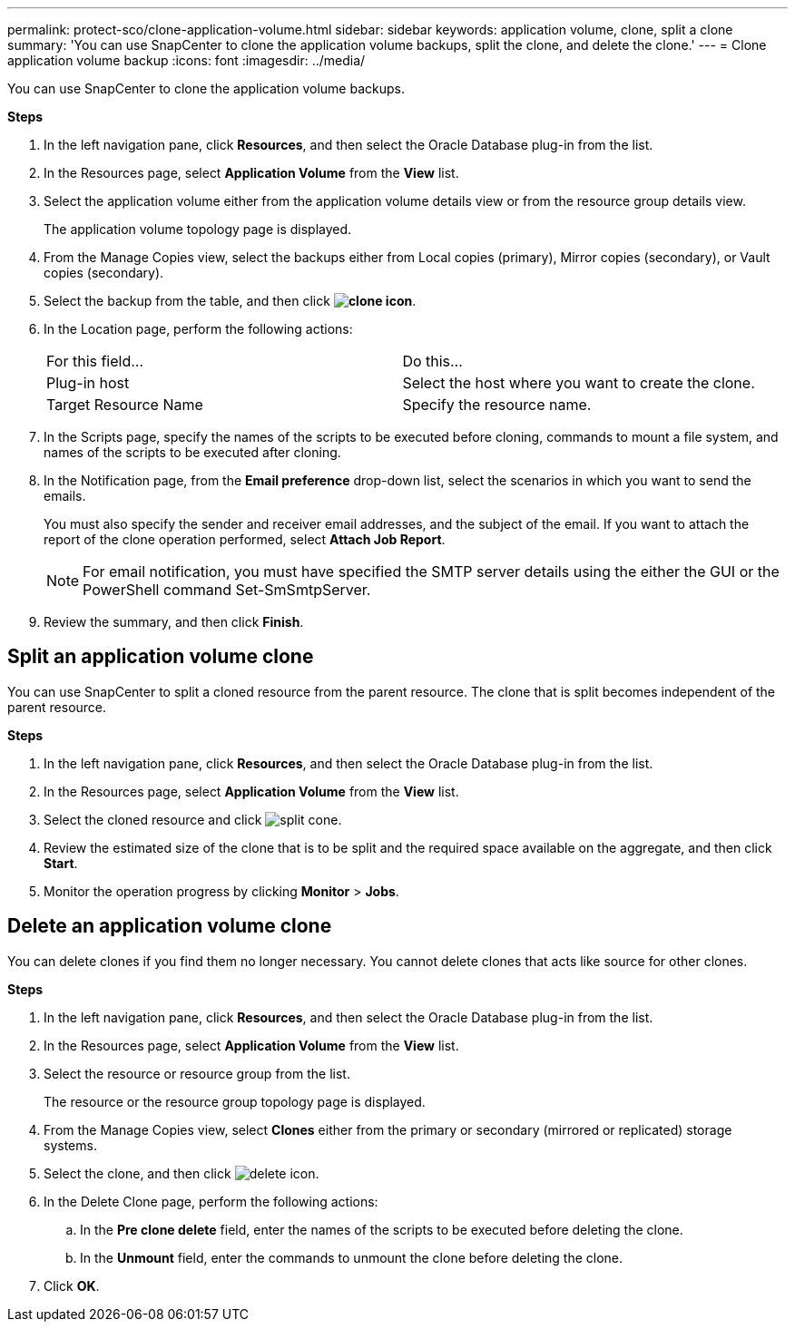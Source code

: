---
permalink: protect-sco/clone-application-volume.html
sidebar: sidebar
keywords: application volume, clone, split a clone
summary: 'You can use SnapCenter to clone the application volume backups, split the clone, and delete the clone.'
---
= Clone application volume backup
:icons: font
:imagesdir: ../media/

[.lead]
You can use SnapCenter to clone the application volume backups.

*Steps*

. In the left navigation pane, click *Resources*, and then select the Oracle Database plug-in from the list.
. In the Resources page, select *Application Volume* from the *View* list.
. Select the application volume either from the application volume details view or from the resource group details view.
+
The application volume topology page is displayed.

. From the Manage Copies view, select the backups either from Local copies (primary), Mirror copies (secondary), or Vault copies (secondary).
. Select the backup from the table, and then click *image:../media/clone_icon.gif[clone icon]*.
. In the Location page, perform the following actions:
+
|===
| For this field... | Do this...
a|
Plug-in host
a|
Select the host where you want to create the clone.
a|
Target Resource Name
a|
Specify the resource name.
|===

. In the Scripts page, specify the names of the scripts to be executed before cloning, commands to mount a file system, and names of the scripts to be executed after cloning.

. In the Notification page, from the *Email preference* drop-down list, select the scenarios in which you want to send the emails.
+
You must also specify the sender and receiver email addresses, and the subject of the email. If you want to attach the report of the clone operation performed, select *Attach Job Report*.
+
NOTE: For email notification, you must have specified the SMTP server details using the either the GUI or the PowerShell command Set-SmSmtpServer.

. Review the summary, and then click *Finish*.

== Split an application volume clone

You can use SnapCenter to split a cloned resource from the parent resource. The clone that is split becomes independent of the parent resource.

*Steps*

. In the left navigation pane, click *Resources*, and then select the Oracle Database plug-in from the list.
. In the Resources page, select *Application Volume* from the *View* list.
. Select the cloned resource and click image:../media/split_cone.gif[].
. Review the estimated size of the clone that is to be split and the required space available on the aggregate, and then click *Start*.
. Monitor the operation progress by clicking *Monitor* > *Jobs*.

== Delete an application volume clone

You can delete clones if you find them no longer necessary. You cannot delete clones that acts like source for other clones.

*Steps*

. In the left navigation pane, click *Resources*, and then select the Oracle Database plug-in from the list.
. In the Resources page, select *Application Volume* from the *View* list.
. Select the resource or resource group from the list.
+
The resource or the resource group topology page is displayed.

. From the Manage Copies view, select *Clones* either from the primary or secondary (mirrored or replicated) storage systems.
. Select the clone, and then click image:../media/delete_icon.gif[].
. In the Delete Clone page, perform the following actions:
 .. In the *Pre clone delete* field, enter the names of the scripts to be executed before deleting the clone.
 .. In the *Unmount* field, enter the commands to unmount the clone before deleting the clone.

. Click *OK*.
